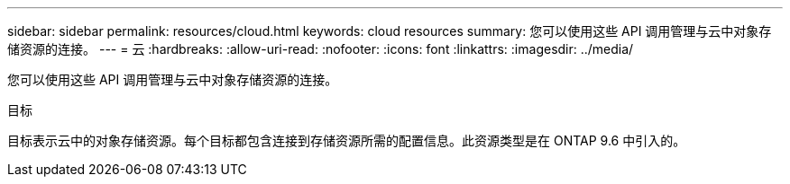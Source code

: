 ---
sidebar: sidebar 
permalink: resources/cloud.html 
keywords: cloud resources 
summary: 您可以使用这些 API 调用管理与云中对象存储资源的连接。 
---
= 云
:hardbreaks:
:allow-uri-read: 
:nofooter: 
:icons: font
:linkattrs: 
:imagesdir: ../media/


[role="lead"]
您可以使用这些 API 调用管理与云中对象存储资源的连接。

.目标
目标表示云中的对象存储资源。每个目标都包含连接到存储资源所需的配置信息。此资源类型是在 ONTAP 9.6 中引入的。
